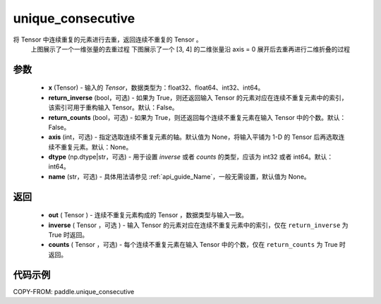 .. _cn_api_paddle_unique_consecutive:

unique_consecutive
-------------------------------

.. py:function:: paddle.unique_consecutive(x, return_inverse=False, return_counts=False, axis=None, dtype="int64", name=None)

将 Tensor 中连续重复的元素进行去重，返回连续不重复的 Tensor 。
    上图展示了一个一维张量的去重过程
    下图展示了一个 [3, 4] 的二维张量沿 axis = 0 展开后去重再进行二维折叠的过程

    .. figure:: ../../images/api_legend/unique-consecutive.png
       :width: 500
       :alt: 示例二图示
       :align: center
参数
::::::::::::

    - **x** (Tensor) - 输入的 `Tensor`，数据类型为：float32、float64、int32、int64。
    - **return_inverse** (bool，可选) - 如果为 True，则还返回输入 Tensor 的元素对应在连续不重复元素中的索引，该索引可用于重构输入 Tensor。默认：False。
    - **return_counts** (bool，可选) - 如果为 True，则还返回每个连续不重复元素在输入 Tensor 中的个数。默认：False。
    - **axis** (int，可选) - 指定选取连续不重复元素的轴。默认值为 None，将输入平铺为 1-D 的 Tensor 后再选取连续不重复元素。默认：None。
    - **dtype** (np.dtype|str，可选) - 用于设置 `inverse` 或者 `counts` 的类型，应该为 int32 或者 int64。默认：int64。
    - **name** (str，可选) - 具体用法请参见 :ref:`api_guide_Name`，一般无需设置，默认值为 None。

返回
::::::::::::

    - **out** ( Tensor )  - 连续不重复元素构成的 Tensor ，数据类型与输入一致。
    - **inverse** ( Tensor ，可选 ) - 输入 Tensor 的元素对应在连续不重复元素中的索引，仅在 ``return_inverse`` 为 True 时返回。
    - **counts** ( Tensor ，可选) - 每个连续不重复元素在输入 Tensor 中的个数，仅在 ``return_counts`` 为 True 时返回。

代码示例
::::::::::::

COPY-FROM: paddle.unique_consecutive
